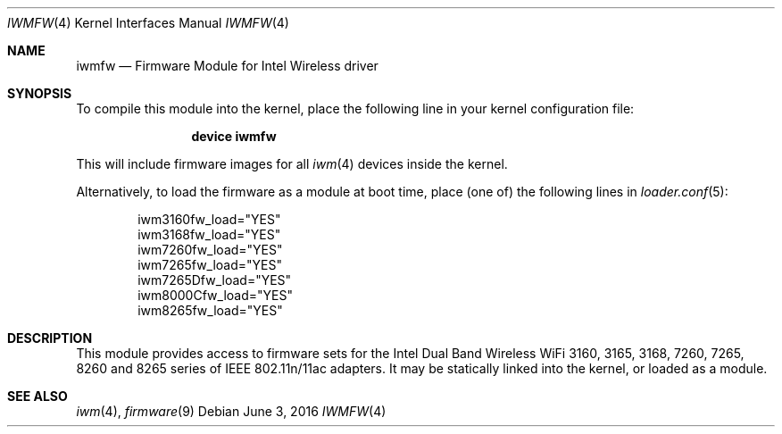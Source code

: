 .\" Copyright (c) 2009 Sam Leffler, Errno Consulting
.\" All rights reserved.
.\"
.\" Redistribution and use in source and binary forms, with or without
.\" modification, are permitted provided that the following conditions
.\" are met:
.\" 1. Redistributions of source code must retain the above copyright
.\"    notice, this list of conditions and the following disclaimer.
.\" 2. The name of the author may not be used to endorse or promote products
.\"    derived from this software without specific prior written permission.
.\"
.\" THIS SOFTWARE IS PROVIDED BY THE AUTHOR ``AS IS'' AND ANY EXPRESS OR
.\" IMPLIED WARRANTIES, INCLUDING, BUT NOT LIMITED TO, THE IMPLIED WARRANTIES
.\" OF MERCHANTABILITY AND FITNESS FOR A PARTICULAR PURPOSE ARE DISCLAIMED.
.\" IN NO EVENT SHALL THE AUTHOR BE LIABLE FOR ANY DIRECT, INDIRECT,
.\" INCIDENTAL, SPECIAL, EXEMPLARY, OR CONSEQUENTIAL DAMAGES (INCLUDING, BUT
.\" NOT LIMITED TO, PROCUREMENT OF SUBSTITUTE GOODS OR SERVICES; LOSS OF USE,
.\" DATA, OR PROFITS; OR BUSINESS INTERRUPTION) HOWEVER CAUSED AND ON ANY
.\" THEORY OF LIABILITY, WHETHER IN CONTRACT, STRICT LIABILITY, OR TORT
.\" (INCLUDING NEGLIGENCE OR OTHERWISE) ARISING IN ANY WAY OUT OF THE USE OF
.\" THIS SOFTWARE, EVEN IF ADVISED OF THE POSSIBILITY OF SUCH DAMAGE.
.\"
.\" $FreeBSD: head/share/man/man4/iwmfw.4 286441 2015-08-08 06:06:48Z rpaulo $
.\"
.Dd June 3, 2016
.Dt IWMFW 4
.Os
.Sh NAME
.Nm iwmfw
.Nd "Firmware Module for Intel Wireless driver"
.Sh SYNOPSIS
To compile this module into the kernel,
place the following line in your
kernel configuration file:
.Bd -ragged -offset indent
.Cd "device iwmfw"
.Ed
.Pp
This will include firmware images for all
.Xr iwm 4
devices inside the kernel.
.\"If you want to pick only the firmware image for your network adapter choose one
.\"of the following:
.\".Bd -ragged -offset indent
.\".Cd "device iwm3160fw"
.\".Cd "device iwm3168fw"
.\".Cd "device iwm7260fw"
.\".Cd "device iwm7265fw"
.\".Cd "device iwm7265Dfw"
.\".Cd "device iwm8000Cfw"
.\".Cd "device iwm8265fw"
.\".Ed
.Pp
Alternatively, to load the firmware as a
module at boot time, place (one of) the following lines in
.Xr loader.conf 5 :
.Bd -literal -offset indent
iwm3160fw_load="YES"
iwm3168fw_load="YES"
iwm7260fw_load="YES"
iwm7265fw_load="YES"
iwm7265Dfw_load="YES"
iwm8000Cfw_load="YES"
iwm8265fw_load="YES"
.Ed
.Sh DESCRIPTION
This module provides access to firmware sets for the
Intel Dual Band Wireless WiFi 3160, 3165, 3168, 7260, 7265, 8260 and 8265
series of IEEE 802.11n/11ac adapters.
It may be
statically linked into the kernel, or loaded as a module.
.Sh SEE ALSO
.Xr iwm 4 ,
.Xr firmware 9
